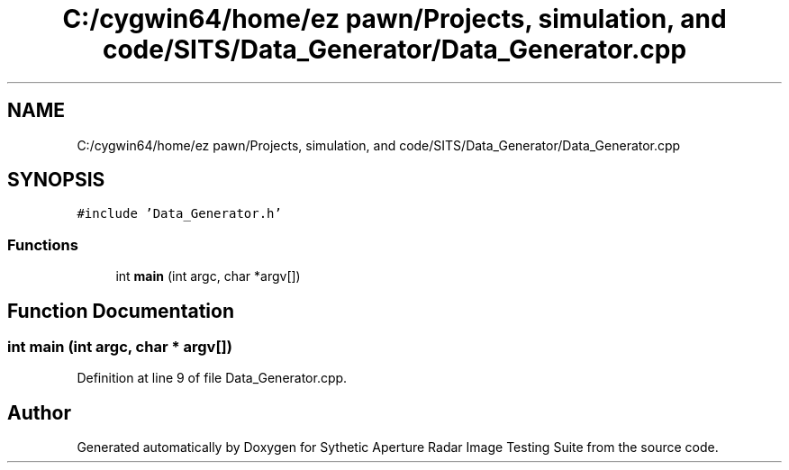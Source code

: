 .TH "C:/cygwin64/home/ez pawn/Projects, simulation, and code/SITS/Data_Generator/Data_Generator.cpp" 3 "Mon May 1 2017" "Version .001" "Sythetic Aperture Radar Image Testing Suite" \" -*- nroff -*-
.ad l
.nh
.SH NAME
C:/cygwin64/home/ez pawn/Projects, simulation, and code/SITS/Data_Generator/Data_Generator.cpp
.SH SYNOPSIS
.br
.PP
\fC#include 'Data_Generator\&.h'\fP
.br

.SS "Functions"

.in +1c
.ti -1c
.RI "int \fBmain\fP (int argc, char *argv[])"
.br
.in -1c
.SH "Function Documentation"
.PP 
.SS "int main (int argc, char * argv[])"

.PP
Definition at line 9 of file Data_Generator\&.cpp\&.
.SH "Author"
.PP 
Generated automatically by Doxygen for Sythetic Aperture Radar Image Testing Suite from the source code\&.
